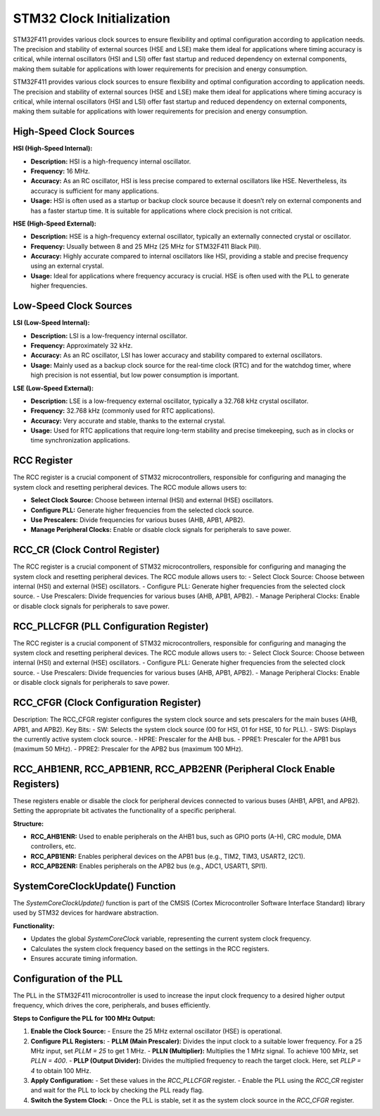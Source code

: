 STM32 Clock Initialization 
==========================
STM32F411 provides various clock sources to ensure flexibility and optimal configuration according to application needs. The precision and stability of external sources (HSE and LSE) make them ideal for applications where timing accuracy is critical, while internal oscillators (HSI and LSI) offer fast startup and reduced dependency on external components, making them suitable for applications with lower requirements for precision and energy consumption.

STM32F411 provides various clock sources to ensure flexibility and optimal configuration according to application needs. The precision and stability of external sources (HSE and LSE) make them ideal for applications where timing accuracy is critical, while internal oscillators (HSI and LSI) offer fast startup and reduced dependency on external components, making them suitable for applications with lower requirements for precision and energy consumption.

High-Speed Clock Sources
-------------------------

**HSI (High-Speed Internal):**

- **Description:** HSI is a high-frequency internal oscillator.
- **Frequency:** 16 MHz.
- **Accuracy:** As an RC oscillator, HSI is less precise compared to external oscillators like HSE. Nevertheless, its accuracy is sufficient for many applications.
- **Usage:** HSI is often used as a startup or backup clock source because it doesn’t rely on external components and has a faster startup time. It is suitable for applications where clock precision is not critical.

**HSE (High-Speed External):**

- **Description:** HSE is a high-frequency external oscillator, typically an externally connected crystal or oscillator.
- **Frequency:** Usually between 8 and 25 MHz (25 MHz for STM32F411 Black Pill).
- **Accuracy:** Highly accurate compared to internal oscillators like HSI, providing a stable and precise frequency using an external crystal.
- **Usage:** Ideal for applications where frequency accuracy is crucial. HSE is often used with the PLL to generate higher frequencies.

Low-Speed Clock Sources
------------------------

**LSI (Low-Speed Internal):**

- **Description:** LSI is a low-frequency internal oscillator.
- **Frequency:** Approximately 32 kHz.
- **Accuracy:** As an RC oscillator, LSI has lower accuracy and stability compared to external oscillators.
- **Usage:** Mainly used as a backup clock source for the real-time clock (RTC) and for the watchdog timer, where high precision is not essential, but low power consumption is important.

**LSE (Low-Speed External):**

- **Description:** LSE is a low-frequency external oscillator, typically a 32.768 kHz crystal oscillator.
- **Frequency:** 32.768 kHz (commonly used for RTC applications).
- **Accuracy:** Very accurate and stable, thanks to the external crystal.
- **Usage:** Used for RTC applications that require long-term stability and precise timekeeping, such as in clocks or time synchronization applications.

RCC Register
------------

The RCC register is a crucial component of STM32 microcontrollers, responsible for configuring and managing the system clock and resetting peripheral devices. The RCC module allows users to:

- **Select Clock Source:** Choose between internal (HSI) and external (HSE) oscillators.
- **Configure PLL:** Generate higher frequencies from the selected clock source.
- **Use Prescalers:** Divide frequencies for various buses (AHB, APB1, APB2).
- **Manage Peripheral Clocks:** Enable or disable clock signals for peripherals to save power.

RCC_CR (Clock Control Register)
-------------------------------

The RCC register is a crucial component of STM32 microcontrollers, responsible for configuring and managing the system clock and resetting peripheral devices. The RCC module allows users to:
- Select Clock Source: Choose between internal (HSI) and external (HSE) oscillators.
- Configure PLL: Generate higher frequencies from the selected clock source.
- Use Prescalers: Divide frequencies for various buses (AHB, APB1, APB2).
- Manage Peripheral Clocks: Enable or disable clock signals for peripherals to save power.

RCC_PLLCFGR (PLL Configuration Register)
----------------------------------------

The RCC register is a crucial component of STM32 microcontrollers, responsible for configuring and managing the system clock and resetting peripheral devices. The RCC module allows users to:
- Select Clock Source: Choose between internal (HSI) and external (HSE) oscillators.
- Configure PLL: Generate higher frequencies from the selected clock source.
- Use Prescalers: Divide frequencies for various buses (AHB, APB1, APB2).
- Manage Peripheral Clocks: Enable or disable clock signals for peripherals to save power.

RCC_CFGR (Clock Configuration Register)
---------------------------------------
Description: The RCC_CFGR register configures the system clock source and sets prescalers for the main buses (AHB, APB1, and APB2).
Key Bits:
- SW: Selects the system clock source (00 for HSI, 01 for HSE, 10 for PLL).
- SWS: Displays the currently active system clock source.
- HPRE: Prescaler for the AHB bus.
- PPRE1: Prescaler for the APB1 bus (maximum 50 MHz).
- PPRE2: Prescaler for the APB2 bus (maximum 100 MHz).

RCC_AHB1ENR, RCC_APB1ENR, RCC_APB2ENR (Peripheral Clock Enable Registers)
--------------------------------------------------------------------------

These registers enable or disable the clock for peripheral devices connected to various buses (AHB1, APB1, and APB2). Setting the appropriate bit activates the functionality of a specific peripheral.

**Structure:**

- **RCC_AHB1ENR:** Used to enable peripherals on the AHB1 bus, such as GPIO ports (A-H), CRC module, DMA controllers, etc.
- **RCC_APB1ENR:** Enables peripheral devices on the APB1 bus (e.g., TIM2, TIM3, USART2, I2C1).
- **RCC_APB2ENR:** Enables peripherals on the APB2 bus (e.g., ADC1, USART1, SPI1).

SystemCoreClockUpdate() Function
--------------------------------

The `SystemCoreClockUpdate()` function is part of the CMSIS (Cortex Microcontroller Software Interface Standard) library used by STM32 devices for hardware abstraction.

**Functionality:**

- Updates the global `SystemCoreClock` variable, representing the current system clock frequency.
- Calculates the system clock frequency based on the settings in the RCC registers.
- Ensures accurate timing information.

Configuration of the PLL
------------------------

The PLL in the STM32F411 microcontroller is used to increase the input clock frequency to a desired higher output frequency, which drives the core, peripherals, and buses efficiently.

**Steps to Configure the PLL for 100 MHz Output:**

1. **Enable the Clock Source:**
   - Ensure the 25 MHz external oscillator (HSE) is operational.

2. **Configure PLL Registers:**
   - **PLLM (Main Prescaler):** Divides the input clock to a suitable lower frequency. For a 25 MHz input, set `PLLM = 25` to get 1 MHz.
   - **PLLN (Multiplier):** Multiplies the 1 MHz signal. To achieve 100 MHz, set `PLLN = 400`.
   - **PLLP (Output Divider):** Divides the multiplied frequency to reach the target clock. Here, set `PLLP = 4` to obtain 100 MHz.

3. **Apply Configuration:**
   - Set these values in the `RCC_PLLCFGR` register.
   - Enable the PLL using the `RCC_CR` register and wait for the PLL to lock by checking the PLL ready flag.

4. **Switch the System Clock:**
   - Once the PLL is stable, set it as the system clock source in the `RCC_CFGR` register.